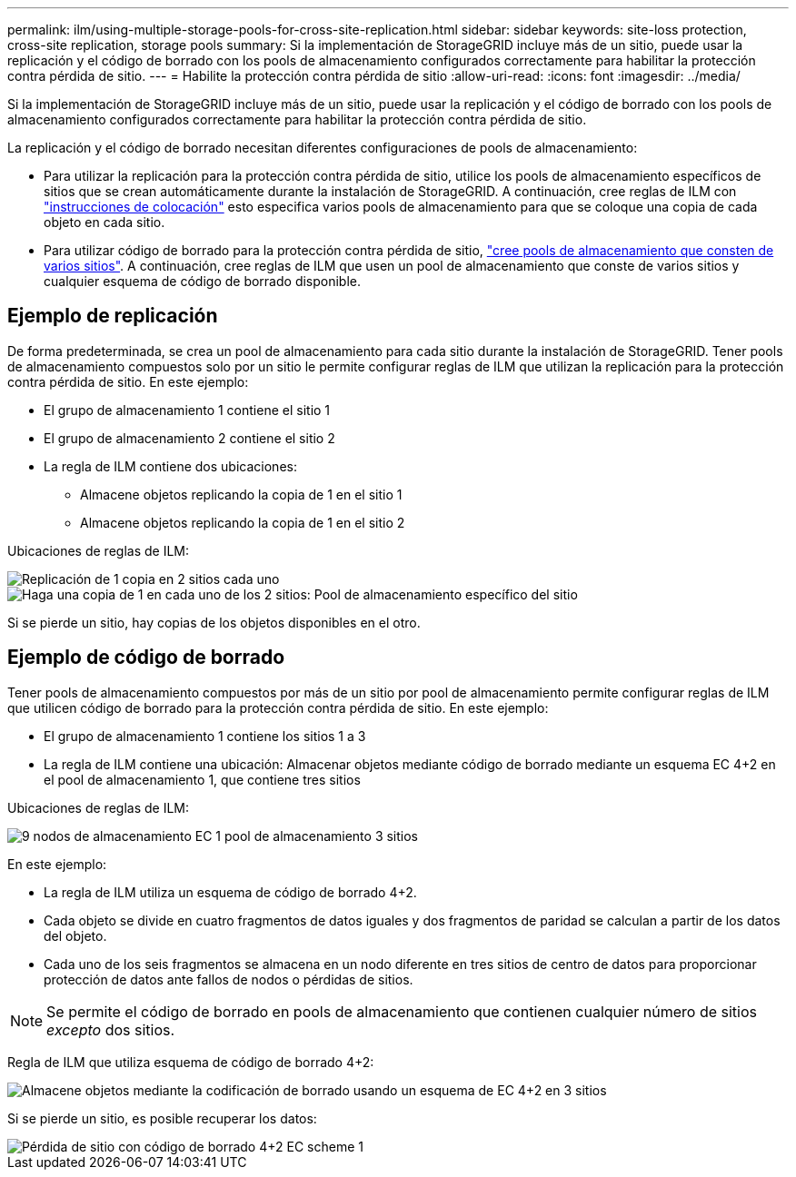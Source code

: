 ---
permalink: ilm/using-multiple-storage-pools-for-cross-site-replication.html 
sidebar: sidebar 
keywords: site-loss protection, cross-site replication, storage pools 
summary: Si la implementación de StorageGRID incluye más de un sitio, puede usar la replicación y el código de borrado con los pools de almacenamiento configurados correctamente para habilitar la protección contra pérdida de sitio. 
---
= Habilite la protección contra pérdida de sitio
:allow-uri-read: 
:icons: font
:imagesdir: ../media/


[role="lead"]
Si la implementación de StorageGRID incluye más de un sitio, puede usar la replicación y el código de borrado con los pools de almacenamiento configurados correctamente para habilitar la protección contra pérdida de sitio.

La replicación y el código de borrado necesitan diferentes configuraciones de pools de almacenamiento:

* Para utilizar la replicación para la protección contra pérdida de sitio, utilice los pools de almacenamiento específicos de sitios que se crean automáticamente durante la instalación de StorageGRID. A continuación, cree reglas de ILM con link:create-ilm-rule-define-placements.html["instrucciones de colocación"] esto especifica varios pools de almacenamiento para que se coloque una copia de cada objeto en cada sitio.
* Para utilizar código de borrado para la protección contra pérdida de sitio, link:guidelines-for-creating-storage-pools.html#guidelines-for-storage-pools-used-for-erasure-coded-copies["cree pools de almacenamiento que consten de varios sitios"]. A continuación, cree reglas de ILM que usen un pool de almacenamiento que conste de varios sitios y cualquier esquema de código de borrado disponible.




== Ejemplo de replicación

De forma predeterminada, se crea un pool de almacenamiento para cada sitio durante la instalación de StorageGRID. Tener pools de almacenamiento compuestos solo por un sitio le permite configurar reglas de ILM que utilizan la replicación para la protección contra pérdida de sitio. En este ejemplo:

* El grupo de almacenamiento 1 contiene el sitio 1
* El grupo de almacenamiento 2 contiene el sitio 2
* La regla de ILM contiene dos ubicaciones:
+
** Almacene objetos replicando la copia de 1 en el sitio 1
** Almacene objetos replicando la copia de 1 en el sitio 2




Ubicaciones de reglas de ILM:

image::../media/ilm_replication_at_2_sites.png[Replicación de 1 copia en 2 sitios cada uno]

image::../media/ilm_replication_make_2_copies_2_pools_2_sites.png[Haga una copia de 1 en cada uno de los 2 sitios: Pool de almacenamiento específico del sitio]

Si se pierde un sitio, hay copias de los objetos disponibles en el otro.



== Ejemplo de código de borrado

Tener pools de almacenamiento compuestos por más de un sitio por pool de almacenamiento permite configurar reglas de ILM que utilicen código de borrado para la protección contra pérdida de sitio. En este ejemplo:

* El grupo de almacenamiento 1 contiene los sitios 1 a 3
* La regla de ILM contiene una ubicación: Almacenar objetos mediante código de borrado mediante un esquema EC 4+2 en el pool de almacenamiento 1, que contiene tres sitios


Ubicaciones de reglas de ILM:

image::../media/ilm_erasure_coding_site_loss_protection_4+2.png[9 nodos de almacenamiento EC 1 pool de almacenamiento 3 sitios]

En este ejemplo:

* La regla de ILM utiliza un esquema de código de borrado 4+2.
* Cada objeto se divide en cuatro fragmentos de datos iguales y dos fragmentos de paridad se calculan a partir de los datos del objeto.
* Cada uno de los seis fragmentos se almacena en un nodo diferente en tres sitios de centro de datos para proporcionar protección de datos ante fallos de nodos o pérdidas de sitios.



NOTE: Se permite el código de borrado en pools de almacenamiento que contienen cualquier número de sitios _excepto_ dos sitios.

Regla de ILM que utiliza esquema de código de borrado 4+2:

image::../media/ec_three_sites_4_plus_2_site_loss_example_template.png[Almacene objetos mediante la codificación de borrado usando un esquema de EC 4+2 en 3 sitios]

Si se pierde un sitio, es posible recuperar los datos:

image::../media/ec_three_sites_4_plus_2_site_loss_example.png[Pérdida de sitio con código de borrado 4+2 EC scheme 1]
